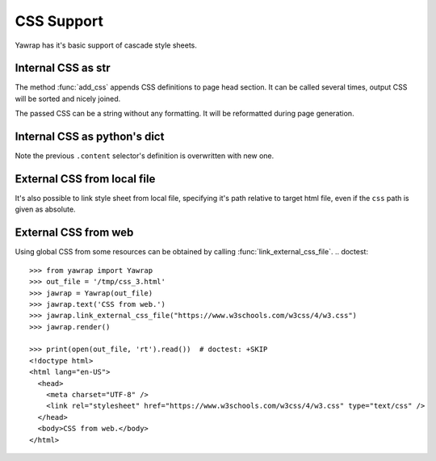 CSS Support
===========

.. testsetup:: *

   import os, sys
   root_dir = os.path.dirname(os.path.abspath('.'))
   sys.path.insert(0, root_dir)

Yawrap has it's basic support of cascade style sheets. 

Internal CSS as str
-------------------

.. doctest::

    >>> from yawrap import Yawrap
    >>> out_file = '/tmp/css_1.html'
    >>> jawrap = Yawrap(out_file)

    >>> with jawrap.tag('div', klass='content'):
    ...     with jawrap.tag('span'):    
    ...         jawrap.text('CSS in yawrap.')

    >>> jawrap.add_css('''
    ... .content {
    ...    margin: 2px;
    ... }
    ... .content:hover {
    ...    background-color: #DAF;
    ... }''')
    >>> jawrap.render()

    >>> print(open(out_file, 'rt').read())
    <!doctype html>
    <html lang="en-US">
      <head>
        <meta charset="UTF-8" />
        <style>
          .content {
            margin: 2px;
          }
          .content:hover {
            background-color: #DAF;
          }</style>
      </head>
      <body>
        <div class="content">
          <span>CSS in yawrap.</span>
        </div>
      </body>
    </html>

The method :func:`add_css` appends CSS definitions to page head section.
It can be called several times, output CSS will be sorted and nicely joined.

The passed CSS can be a string without any formatting. It will be reformatted during page generation.

Internal CSS as python's dict
-----------------------------

.. doctest::

    >>> css_dict = {
    ...   '.content': {
    ...     'color': '#321',
    ...     'padding': '1px 16px'
    ...   },
    ...   'span': {
    ...     'border': '1px solid black'
    ...   }
    ... }
    >>> jawrap.add_css(css_dict)
    >>> jawrap.render()

    >>> print(open(out_file, 'rt').read())
    <!doctype html>
    <html lang="en-US">
      <head>
        <meta charset="UTF-8" />
        <style>
          .content {
            color: #321;
            padding: 1px 16px;
          }
          .content:hover {
            background-color: #DAF;
          }
          span {
            border: 1px solid black;
          }</style>
      </head>
      <body>
        <div class="content">
          <span>CSS in yawrap.</span>
        </div>
      </body>
    </html>

Note the previous ``.content`` selector's definition is overwritten with new one.

External CSS from local file
----------------------------

It's also possible to link style sheet from local file, specifying it's path relative to target html file,
even if the ``css`` path is given as absolute.

.. doctest::

    >>> from yawrap import Yawrap
    >>> out_file = '/tmp/css_2.html'
    >>> jawrap = Yawrap(out_file)
    >>> jawrap.text('CSS from local file.')
    >>> jawrap.link_local_css_file('/tmp/files/my.css')
    >>> jawrap.render()

    >>> print(open(out_file, 'rt').read())  # doctest: +SKIP
    <!doctype html>
    <html lang="en-US">
      <head>
        <meta charset="UTF-8" />
        <link rel="stylesheet" href="files/my.css" type="text/css" />
      </head>
      <body>CSS from local file.</body>
    </html>


External CSS from web
---------------------

Using global CSS from some resources can be obtained by calling :func:`link_external_css_file`.
.. doctest::

    >>> from yawrap import Yawrap
    >>> out_file = '/tmp/css_3.html'
    >>> jawrap = Yawrap(out_file)
    >>> jawrap.text('CSS from web.')
    >>> jawrap.link_external_css_file("https://www.w3schools.com/w3css/4/w3.css")
    >>> jawrap.render()

    >>> print(open(out_file, 'rt').read())  # doctest: +SKIP
    <!doctype html>
    <html lang="en-US">
      <head>
        <meta charset="UTF-8" />
        <link rel="stylesheet" href="https://www.w3schools.com/w3css/4/w3.css" type="text/css" />
      </head>
      <body>CSS from web.</body>
    </html>


